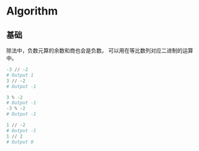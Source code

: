 * Algorithm
  
** 基础
   
   除法中，负数元算的余数和商也会是负数。
   可以用在等比数列对应二进制的运算中。
   
   #+begin_src python
     -3 // -2
     # Output 1
     3 // -2
     # Output -1

     3 % -2
     # Output -1
     -3 % -2
     # Output -1

     1 // -2
     # Output -1
     1 // 2
     # Output 0
   #+end_src
